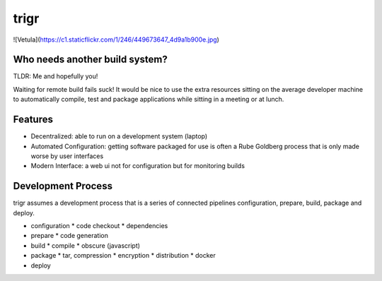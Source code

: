 =====
trigr
=====

![Vetula](https://c1.staticflickr.com/1/246/449673647_4d9a1b900e.jpg)


Who needs another build system?
-------------------------------

TLDR: Me and hopefully you!

Waiting for remote build fails suck! It would be nice to use the extra resources sitting on the average developer machine to automatically compile, test and package applications while sitting in a meeting or at lunch.


Features 
--------

* Decentralized: able to run on a development system (laptop)
* Automated Configuration: getting software packaged for use is often a Rube Goldberg process that is only made worse by user interfaces
* Modern Interface: a web ui not for configuration but for monitoring builds


Development Process
-------------------

trigr assumes a development process that is a series of connected pipelines configuration, prepare, build, package and deploy. 

* configuration
  * code checkout
  * dependencies
* prepare
  * code generation
* build
  * compile
  * obscure (javascript)
* package
  * tar, compression 
  * encryption
  * distribution
  * docker
* deploy


